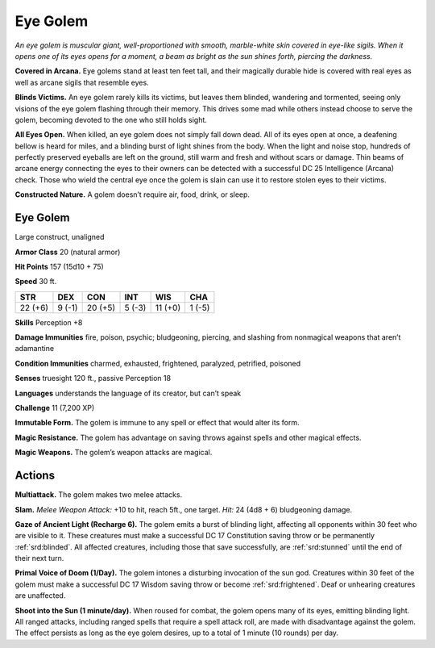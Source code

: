 
.. _tob:eye-golem:

Eye Golem
---------

*An eye golem is muscular giant, well-proportioned with smooth,
marble-white skin covered in eye-like sigils. When it opens one
of its eyes opens for a moment, a beam as bright as the sun shines
forth, piercing the darkness.*

**Covered in Arcana.** Eye golems stand at least ten feet tall,
and their magically durable hide is covered with real eyes as well
as arcane sigils that resemble eyes.

**Blinds Victims.** An eye golem rarely kills its victims, but leaves
them blinded, wandering and tormented, seeing only visions of
the eye golem flashing through their memory. This drives some
mad while others instead choose to serve the golem, becoming
devoted to the one who still holds sight.

**All Eyes Open.** When killed, an eye golem does not simply
fall down dead. All of its eyes open at once, a deafening bellow
is heard for miles, and a blinding burst of light shines from
the body. When the light and noise stop, hundreds of perfectly
preserved eyeballs are left on the ground, still warm and fresh
and without scars or damage. Thin beams of arcane energy
connecting the eyes to their owners can be detected with a
successful DC 25 Intelligence (Arcana) check. Those who wield
the central eye once the golem is slain can use it to restore stolen
eyes to their victims.

**Constructed Nature.** A golem doesn’t require air, food,
drink, or sleep.

Eye Golem
~~~~~~~~~

Large construct, unaligned

**Armor Class** 20 (natural armor)

**Hit Points** 157 (15d10 + 75)

**Speed** 30 ft.

+-----------+-----------+-----------+-----------+-----------+-----------+
| STR       | DEX       | CON       | INT       | WIS       | CHA       |
+===========+===========+===========+===========+===========+===========+
| 22 (+6)   | 9 (-1)    | 20 (+5)   | 5 (-3)    | 11 (+0)   | 1 (-5)    |
+-----------+-----------+-----------+-----------+-----------+-----------+

**Skills** Perception +8

**Damage Immunities** fire, poison, psychic; bludgeoning,
piercing, and slashing from nonmagical weapons that aren’t
adamantine

**Condition Immunities** charmed, exhausted, frightened,
paralyzed, petrified, poisoned

**Senses** truesight 120 ft., passive Perception 18

**Languages** understands the language of its creator, but can’t
speak

**Challenge** 11 (7,200 XP)

**Immutable Form.** The golem is immune to any spell or effect
that would alter its form.

**Magic Resistance.** The golem has advantage on saving throws
against spells and other magical effects.

**Magic Weapons.** The golem’s weapon attacks are magical.

Actions
~~~~~~~

**Multiattack.** The golem makes two melee attacks.

**Slam.** *Melee Weapon Attack:* +10 to hit, reach 5ft., one target.
*Hit:* 24 (4d8 + 6) bludgeoning damage.

**Gaze of Ancient Light (Recharge 6).** The golem emits a burst
of blinding light, affecting all opponents within 30 feet who
are visible to it. These creatures must make a successful DC
17 Constitution saving throw or be permanently :ref:`srd:blinded`. All
affected creatures, including those that save successfully, are
:ref:`srd:stunned` until the end of their next turn.

**Primal Voice of Doom (1/Day).** The golem intones a disturbing
invocation of the sun god. Creatures within 30 feet of the
golem must make a successful DC 17 Wisdom saving throw or
become :ref:`srd:frightened`. Deaf or unhearing creatures are unaffected.

**Shoot into the Sun (1 minute/day).** When roused for combat,
the golem opens many of its eyes, emitting blinding light. All
ranged attacks, including ranged spells that require a spell
attack roll, are made with disadvantage against the golem. The
effect persists as long as the eye golem desires, up to a total of
1 minute (10 rounds) per day.
